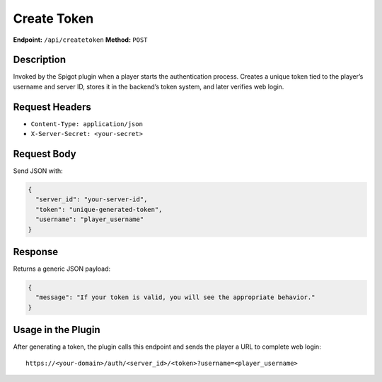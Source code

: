 Create Token
============

**Endpoint:** ``/api/createtoken``
**Method:** ``POST``

Description
-----------

Invoked by the Spigot plugin when a player starts the authentication process.
Creates a unique token tied to the player’s username and server ID, stores it
in the backend’s token system, and later verifies web login.

Request Headers
---------------

- ``Content-Type: application/json``
- ``X-Server-Secret: <your-secret>``

Request Body
------------

Send JSON with:

.. code-block:: json

   {
     "server_id": "your-server-id",
     "token": "unique-generated-token",
     "username": "player_username"
   }

Response
--------

Returns a generic JSON payload:

.. code-block:: json

   {
     "message": "If your token is valid, you will see the appropriate behavior."
   }

Usage in the Plugin
-------------------

After generating a token, the plugin calls this endpoint and sends the player
a URL to complete web login:

::

  https://<your-domain>/auth/<server_id>/<token>?username=<player_username>
